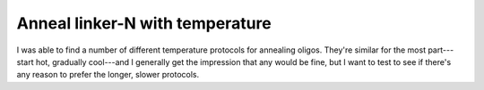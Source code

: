 ********************************
Anneal linker-N with temperature
********************************

I was able to find a number of different temperature protocols for annealing 
oligos.  They're similar for the most part---start hot, gradually cool---and I 
generally get the impression that any would be fine, but I want to test to see 
if there's any reason to prefer the longer, slower protocols.
